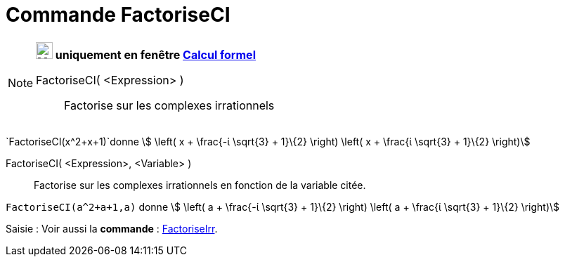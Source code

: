 = Commande FactoriseCI
:page-en: commands/CIFactor
ifdef::env-github[:imagesdir: /fr/modules/ROOT/assets/images]

[NOTE]
====

*image:24px-Menu_view_cas.svg.png[Menu view cas.svg,width=24,height=24] uniquement en fenêtre
xref:/Calcul_formel.adoc[Calcul formel]*

FactoriseCI( <Expression> )::
  Factorise sur les complexes irrationnels

[EXAMPLE]
====

`++FactoriseCI(x^2+x+1)++`donne stem:[ \left( x + \frac{-ί \sqrt{3} + 1}\{2} \right) \left( x + \frac{ί
\sqrt{3} + 1}\{2} \right)]

====

FactoriseCI( <Expression>, <Variable> )::
  Factorise sur les complexes irrationnels en fonction de la variable citée.

[EXAMPLE]
====

`++FactoriseCI(a^2+a+1,a)++` donne stem:[ \left( a + \frac{-ί \sqrt{3} + 1}\{2} \right) \left( a +
\frac{ί \sqrt{3} + 1}\{2} \right)]

====

====

[.kcode]#Saisie :# Voir aussi la *commande* : xref:/commands/FactoriseIrr.adoc[FactoriseIrr].
